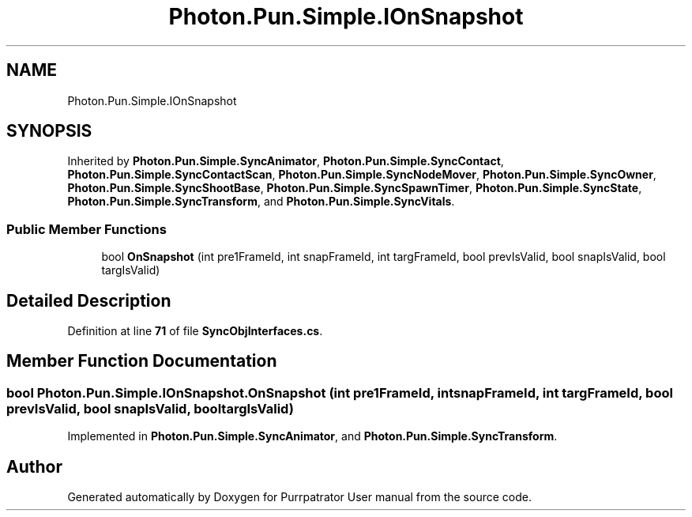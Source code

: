.TH "Photon.Pun.Simple.IOnSnapshot" 3 "Mon Apr 18 2022" "Purrpatrator User manual" \" -*- nroff -*-
.ad l
.nh
.SH NAME
Photon.Pun.Simple.IOnSnapshot
.SH SYNOPSIS
.br
.PP
.PP
Inherited by \fBPhoton\&.Pun\&.Simple\&.SyncAnimator\fP, \fBPhoton\&.Pun\&.Simple\&.SyncContact\fP, \fBPhoton\&.Pun\&.Simple\&.SyncContactScan\fP, \fBPhoton\&.Pun\&.Simple\&.SyncNodeMover\fP, \fBPhoton\&.Pun\&.Simple\&.SyncOwner\fP, \fBPhoton\&.Pun\&.Simple\&.SyncShootBase\fP, \fBPhoton\&.Pun\&.Simple\&.SyncSpawnTimer\fP, \fBPhoton\&.Pun\&.Simple\&.SyncState\fP, \fBPhoton\&.Pun\&.Simple\&.SyncTransform\fP, and \fBPhoton\&.Pun\&.Simple\&.SyncVitals\fP\&.
.SS "Public Member Functions"

.in +1c
.ti -1c
.RI "bool \fBOnSnapshot\fP (int pre1FrameId, int snapFrameId, int targFrameId, bool prevIsValid, bool snapIsValid, bool targIsValid)"
.br
.in -1c
.SH "Detailed Description"
.PP 
Definition at line \fB71\fP of file \fBSyncObjInterfaces\&.cs\fP\&.
.SH "Member Function Documentation"
.PP 
.SS "bool Photon\&.Pun\&.Simple\&.IOnSnapshot\&.OnSnapshot (int pre1FrameId, int snapFrameId, int targFrameId, bool prevIsValid, bool snapIsValid, bool targIsValid)"

.PP
Implemented in \fBPhoton\&.Pun\&.Simple\&.SyncAnimator\fP, and \fBPhoton\&.Pun\&.Simple\&.SyncTransform\fP\&.

.SH "Author"
.PP 
Generated automatically by Doxygen for Purrpatrator User manual from the source code\&.
